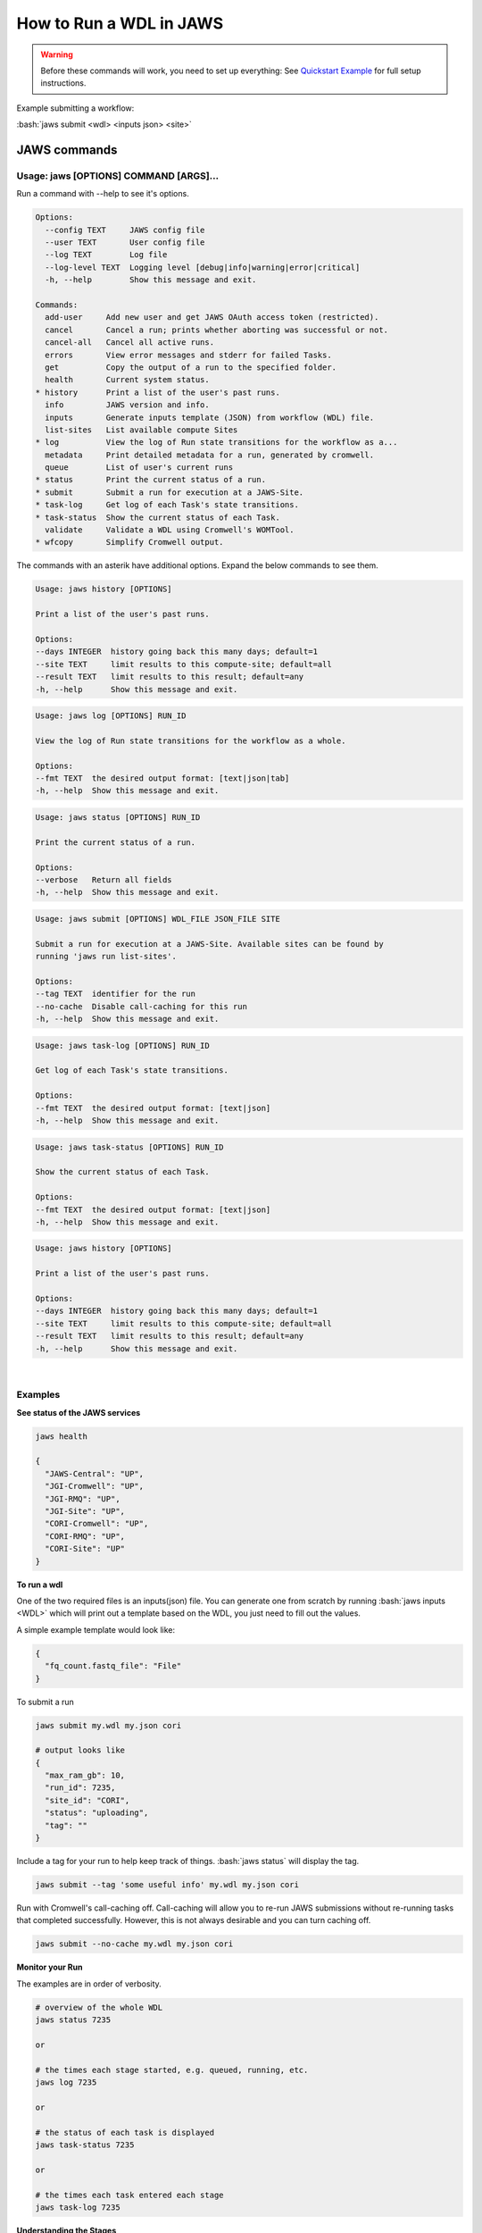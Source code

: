 ======================== 
How to Run a WDL in JAWS
========================

.. role:: bash(code)
   :language: bash

.. warning::
   Before these commands will work, you need to set up everything:
   See `Quickstart Example <jaws_quickstart.html>`_ for full setup instructions.


Example submitting a workflow:

:bash:`jaws submit <wdl> <inputs json> <site>` 


*************
JAWS commands
*************

Usage: jaws [OPTIONS] COMMAND [ARGS]...
---------------------------------------
Run a command with --help to see it's options.

.. code-block:: text
    
    Options:
      --config TEXT     JAWS config file
      --user TEXT       User config file
      --log TEXT        Log file
      --log-level TEXT  Logging level [debug|info|warning|error|critical]
      -h, --help        Show this message and exit.
    
    Commands:
      add-user     Add new user and get JAWS OAuth access token (restricted).
      cancel       Cancel a run; prints whether aborting was successful or not.
      cancel-all   Cancel all active runs.
      errors       View error messages and stderr for failed Tasks.
      get          Copy the output of a run to the specified folder.
      health       Current system status.
    * history      Print a list of the user's past runs.
      info         JAWS version and info.
      inputs       Generate inputs template (JSON) from workflow (WDL) file.
      list-sites   List available compute Sites
    * log          View the log of Run state transitions for the workflow as a...
      metadata     Print detailed metadata for a run, generated by cromwell.
      queue        List of user's current runs
    * status       Print the current status of a run.
    * submit       Submit a run for execution at a JAWS-Site.
    * task-log     Get log of each Task's state transitions.
    * task-status  Show the current status of each Task.
      validate     Validate a WDL using Cromwell's WOMTool.
    * wfcopy       Simplify Cromwell output.

The commands with an asterik have additional options. Expand the below commands to see them.

.. raw:: html
 
    <details>
    <summary style="color: #448ecf";>history</summary>
    
.. code-block:: text

    Usage: jaws history [OPTIONS]

    Print a list of the user's past runs.

    Options:
    --days INTEGER  history going back this many days; default=1
    --site TEXT     limit results to this compute-site; default=all
    --result TEXT   limit results to this result; default=any
    -h, --help      Show this message and exit.

.. raw:: html

    </details>

    <details>
    <summary style="color: #448ecf";>log</summary>
    
.. code-block:: text

    Usage: jaws log [OPTIONS] RUN_ID

    View the log of Run state transitions for the workflow as a whole.

    Options:
    --fmt TEXT  the desired output format: [text|json|tab]
    -h, --help  Show this message and exit.

.. raw:: html

    </details>

    <details>
    <summary style="color: #448ecf";>status</summary>
    
.. code-block:: text

    Usage: jaws status [OPTIONS] RUN_ID

    Print the current status of a run.

    Options:
    --verbose   Return all fields
    -h, --help  Show this message and exit.

.. raw:: html

    </details>

    <details>
    <summary style="color: #448ecf";>submit</summary>
    
.. code-block:: text

    Usage: jaws submit [OPTIONS] WDL_FILE JSON_FILE SITE

    Submit a run for execution at a JAWS-Site. Available sites can be found by
    running 'jaws run list-sites'.

    Options:
    --tag TEXT  identifier for the run
    --no-cache  Disable call-caching for this run
    -h, --help  Show this message and exit.

.. raw:: html

    </details>

    <details>
    <summary style="color: #448ecf";>task-log</summary>
    
.. code-block:: text

    Usage: jaws task-log [OPTIONS] RUN_ID

    Get log of each Task's state transitions.

    Options:
    --fmt TEXT  the desired output format: [text|json]
    -h, --help  Show this message and exit.

.. raw:: html

    </details>

.. raw:: html
 
    <details>
    <summary style="color: #448ecf";>task-status</summary>

.. code-block:: text

    Usage: jaws task-status [OPTIONS] RUN_ID

    Show the current status of each Task.

    Options:
    --fmt TEXT  the desired output format: [text|json]
    -h, --help  Show this message and exit.

.. raw:: html

    </details>

    <details>
    <summary style="color: #448ecf";>wfcopy</summary>

.. code-block:: text

    Usage: jaws history [OPTIONS]

    Print a list of the user's past runs.

    Options:
    --days INTEGER  history going back this many days; default=1
    --site TEXT     limit results to this compute-site; default=all
    --result TEXT   limit results to this result; default=any
    -h, --help      Show this message and exit.

.. raw:: html

    </details>

|

Examples
--------

**See status of the JAWS services**

.. code-block:: text

    jaws health

    {
      "JAWS-Central": "UP",
      "JGI-Cromwell": "UP",
      "JGI-RMQ": "UP",
      "JGI-Site": "UP",
      "CORI-Cromwell": "UP",
      "CORI-RMQ": "UP",
      "CORI-Site": "UP"
    }




**To run a wdl**

One of the two required files is an inputs(json) file. You can generate one from scratch by running :bash:`jaws inputs <WDL>` which will print out a template based on the WDL, you just need to fill out the values.

A simple example template would look like:

.. code-block:: text

    {
      "fq_count.fastq_file": "File"
    }

To submit a run

.. code-block:: text

  jaws submit my.wdl my.json cori

  # output looks like
  {
    "max_ram_gb": 10,
    "run_id": 7235,
    "site_id": "CORI",
    "status": "uploading",
    "tag": ""
  }

Include a tag for your run to help keep track of things. :bash:`jaws status` will display the tag.

.. code-block:: text

  jaws submit --tag 'some useful info' my.wdl my.json cori


Run with Cromwell's call-caching off. Call-caching will allow you to re-run JAWS submissions without re-running tasks that completed successfully. However, this is not always desirable and you can turn caching off.

.. code-block:: text

  jaws submit --no-cache my.wdl my.json cori


**Monitor your Run**

The examples are in order of verbosity.

.. code-block:: text

  # overview of the whole WDL
  jaws status 7235

  or

  # the times each stage started, e.g. queued, running, etc.
  jaws log 7235

  or

  # the status of each task is displayed
  jaws task-status 7235

  or

  # the times each task entered each stage 
  jaws task-log 7235


**Understanding the Stages**

These are the possible states, in order, that a JAWS run passes through. 

.. code-block:: text

   uploading            # input data are being copied to scratch by Globus
   missing input        # run was uploaded but some of the required files were missing
   upload complete      # Globus finished copying all your files to scratch
   submitted            # job submitted to JTM and worker pools have been requested
   queued               # waiting for worker pools to be reserved from cluster
   running              # the run is being executed by Cromwell
   succeeded            # Cromwell completed the run but results need to be transfered
   ready                # results are ready for Globus transfer off of site scratch
   downloading          # results are being copied by Globus
   download complete    # results have been copied to your output directory. signifies end of run
   failed               # runing error from either jaws or user's wdl
   canceled             # run was cancelled by user or JTM issue


**Get current or old history of jobs owned by you**

.. code-block:: text

   # get list of your currently running jobs
   jaws queue                                      
   
   # view history of your jobs for last 7 days 
   jaws history 

   There are options to use with history
   --days <number of days to include>
   --result [succeeded, failed]
   --site [jgi|cori] (see jaws list-sites)


**Debugging**

:bash:`jaws errors` is a catch-all command for viewing errors.

This command should capture errors from

1. cromwell 
2. the WDL tasks
3. JTM backend
4. Slurm

You can see these same errors when running other commands like 

.. code-block:: text

    # Some errors are generated by the backend (i.e. JTM) like timeout errors & bad docker image names.
    # You can see these with the task-log command
    jaws task-log 7235

.. code-block:: text

    # metadata shows cromwell server log
    jaws metadata 7235


.. note::
    Cromwell will created a stderr, stdout, script and script.submit file for each task. These are handy for debugging. See the next section to find these files.


**Getting your output**

The preferable way to get your results is by using the "get" command.  The benifits of this method is that many of the temp files are not copied, only the files in the :bash:`execution` directory are copied. Also, you don't have to worry about loosing your results due to the scheduled purge of the staging directory.

.. code-block:: text

    jaws get 7235 myresults

As alluded to above, JAWS will save your output to a staging directory that is owned by JAWS. You should have read permissions to these files which are in a path called output_dir and is displayed with the :bash:`jaws status --verbose 7235` command.  This directory represents the raw output from Cromwell and includes all the temp files like :bash:`inputs` folder. Note that the path only exists on the :bash:`site` that you submitted to, i.e. jgi or cori.

.. code-block:: text

    jaws status --verbose 7235
    

**Specialty Commands**

This command uses the womtool.jar (developed by same people as cromwell.jar) as a linter for your WDLs. You would use this when developing a WDL.

.. code-block:: text

    jaws validate my.wdl


The --user flag allows someone to use a different jaws token than the default. This way, you can have a token representing a user like 'rqc' or 'jaws-admin' with certain permissions. Then multiple people from a group can use this token to have access to certain files.
.. code-block:: text

    jaws --user <~/jaws.conf> <some command>
